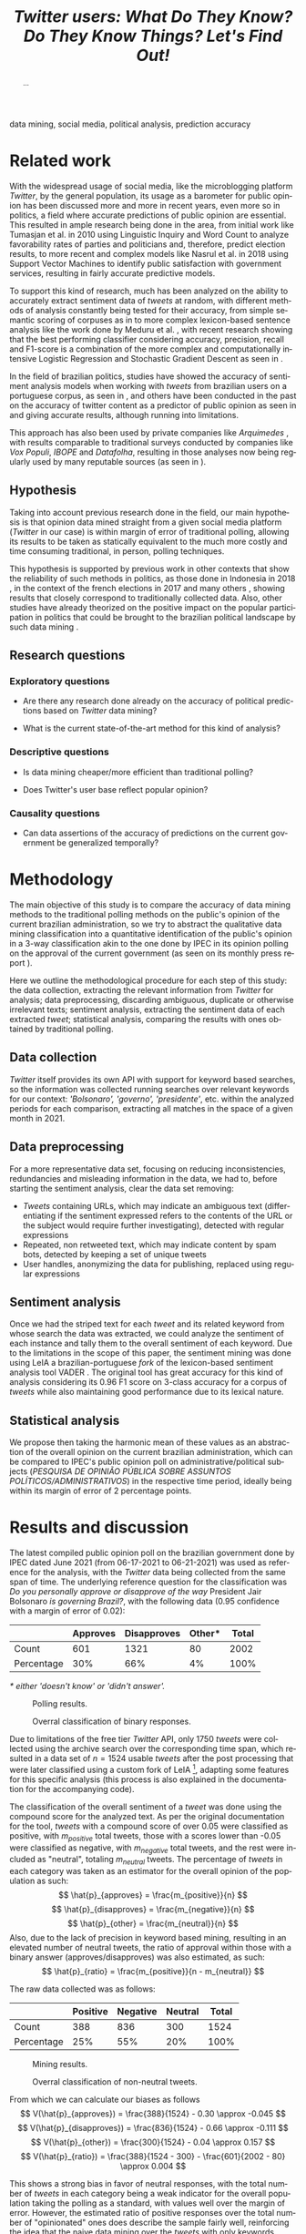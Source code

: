 #+TITLE: /Twitter users: What Do They Know? Do They Know Things? Let's Find Out!/ @@latex:\\ {\LARGE Analyzing the accuracy of predictions of public approval of the government using sentiment analysis of Twitter data }@@
#+LANGUAGE: en
#+KEYWORDS: social media, natural language processing, government opinion, mining
#+LATEX_CLASS: IEEEtran
#+LATEX_CLASS_OPTIONS: [conference]
#+LATEX_HEADER: \usepackage[backend=biber,bibencoding=utf8]{biblatex}
#+LATEX_HEADER: \addbibresource{export.bib}
#+LATEX_HEADER: \usepackage{float}
#+OPTIONS: author:nil toc:nil
#+LATEX_HEADER: \author{\IEEEauthorblockN{ Marco Antônio Ribeiro de Toledo \\ RA:\@ 11796419 } \IEEEauthorblockA{ B.Sc. in Computer Science\\ Instituto de Ciências Matemáticas e de Computação\\ University of São Paulo (USP)\\ mardt@usp.br \\ ORCiD: orcid.org/0000-0002-0484-8450}}
#+LATEX_HEADER: \IEEEpeerreviewmaketitle{}

#+BEGIN_abstract
...
#+END_abstract

#+BEGIN_IEEEkeywords
data mining, social media, political analysis, prediction accuracy
#+END_IEEEkeywords

* Related work
With the widespread usage of social media, like the microblogging platform /Twitter/, by the general population, its usage as a barometer for public opinion has been discussed more and more in recent years, even more so in politics, a field where accurate predictions of public opinion are essential. This resulted in ample research being done in the area, from initial work like Tumasjan et al. \cite{Tumasjan2010} in 2010 using Linguistic Inquiry and Word Count to analyze favorability rates of parties and politicians and, therefore, predict election results, to more recent and complex models like Nasrul et al. \cite{Aziz2018} in 2018 using Support Vector Machines to identify public satisfaction with government services, resulting in fairly accurate predictive models.

To support this kind of research, much has been analyzed on the ability to accurately extract sentiment data of /tweets/ at random, with different methods of analysis constantly being tested for their accuracy, from simple semantic scoring of corpuses as in \cite{Kumar2015} to more complex lexicon-based sentence analysis like the work done by Meduru et al. \cite{opinionTwitter}, with recent research showing that the best performing classifier considering accuracy, precision, recall and F1-score is a combination of the more complex and computationally intensive Logistic Regression and Stochastic Gradient Descent as seen in \cite{Yousaf2021}.

In the field of brazilian politics, studies have showed the accuracy of sentiment analysis models when working with /tweets/ from brazilian users on a portuguese corpus, as seen in \cite{Weiand2017}, and others have been conducted in the past on the accuracy of twitter content as a predictor of public opinion as seen in \cite{Oliveira2017} and \cite{Oliveira2019} giving accurate results, although running into limitations.

This approach has also been used by private companies like /Arquimedes/ \cite{Arquimedes2021}, with results comparable to traditional surveys conducted by companies like /Vox Populi/, /IBOPE/ and /Datafolha/, resulting in those analyses now being regularly used by many reputable sources (as seen in \cite{arquimedesMidia}).

** Hypothesis
Taking into account previous research done in the field, our main hypothesis is that opinion data mined straight from a given social media platform (/Twitter/ in our case) is within margin of error of traditional polling, allowing its results to be taken as statically equivalent to the much more costly and time consuming traditional, in person, polling techniques.

# This hypothesis is supported and has its importance reinforced by the increasing presence of social media data mining, as the ones done by /Arquimedes/ \cite{arquimedesMidia}, in the media and the previous work in other contexts that show the reliability of such methods, as the one done in Indonesia in 2018 \cite{Budiharto2018} or even in the context of the German elections in 2010 \cite{Tumasjan2010}, showing that results either confirming or contradicting the trust in this information would be important for the credibility of such reporting.
This hypothesis is supported by previous work in other contexts that show the reliability of such methods in politics, as those done in Indonesia in 2018 \cite{Budiharto2018}, in the context of the french elections in 2017 \cite{Wang2017} and many others \cite{Tumasjan2010}\cite{Kassraie2017}, showing results that closely correspond to traditionally collected data. Also, other studies have already theorized on the positive impact on the popular participation in politics that could be brought to the brazilian political landscape by such data mining \cite{Oliveira2019} \cite{Oliveira2017}.

** Research questions
*** Exploratory questions
- Are there any research done already on the accuracy of political predictions based on /Twitter/ data mining?
    # Yes, there's already a considerable body of work on this kind of comparative analysis \cite{Budiharto2018} \cite{Tumasjan2010} \cite{Wang2017} \cite{Kassraie2017}, only not on the specific context of brazilian politics, which should be solved by this project.
- What is the current state-of-the-art method for this kind of analysis?
    # Based on the latest research, the best method of sentiment analysis is done using Support Vector Machines on the vectorization of the tweet's text, followed by simpler Naive Bayes models \cite{Aziz2018} \cite{Jain2015} \cite{Ramteke2016} \cite{Sharma2016}.
*** Descriptive questions
- Is data mining cheaper/more efficient than traditional polling?
    # Taking electoral polls done professionally in 2018 in Brasil, the costs of running a national poll can run anywhere from R\textdollar 18.95 to R\textdollar 115.50 per person (based on https://www.moneytimes.com.br/quanto-custam-as-pesquisas-eleitorais-veja-as-mais-caras/).
- Does Twitter's user base reflect popular opinion?
    # Based on research done by the platform itself (https://veja.abril.com.br/tecnologia/75-dos-usuarios-brasileiros-tem-no-twitter-uma-fonte-sobre-politica/), only 15\% of brazilian users do not use /Twitter/ as a source of political news.
*** Causality questions
- Can data assertions of the accuracy of predictions on the current government be generalized temporally?

# Kassraie2017 - RNTN: 80% accuracy
* Methodology
The main objective of this study is to compare the accuracy of data mining methods to the traditional polling methods on the public's opinion of the current brazilian administration, so we try to abstract the qualitative data mining classification into a quantitative identification of the public's opinion in a 3-way classification akin to the one done by IPEC in its opinion polling on the approval of the current government (as seen on its monthly press report \cite{IpecSetembro}).

Here we outline the methodological procedure for each step of this study: the data collection, extracting the relevant information from /Twitter/ for analysis; data preprocessing, discarding ambiguous, duplicate or otherwise irrelevant texts; sentiment analysis, extracting the sentiment data of each extracted /tweet/; statistical analysis, comparing the results with ones obtained by traditional polling.
** Data collection
/Twitter/ itself provides its own API with support for keyword based searches, so the information was collected running searches over relevant keywords for our context: /'Bolsonaro', 'governo', 'presidente'/, etc. within the analyzed periods for each comparison, extracting all matches in the space of a given month in 2021.
** Data preprocessing
For a more representative data set, focusing on reducing inconsistencies, redundancies and misleading information in the data, we had to, before starting the sentiment analysis, clear the data set removing:
- /Tweets/ containing URLs, which may indicate an ambiguous text (differentiating if the sentiment expressed refers to the contents of the URL or the subject would require further investigating), detected with regular expressions
- Repeated, non retweeted text, which may indicate content by spam bots, detected by keeping a set of unique tweets
- User handles, anonymizing the data for publishing, replaced using regular expressions
# - /tweets/ in other languages, detected using TextBlob \footnote{https://github.com/sloria/TextBlob}
** Sentiment analysis
Once we had the striped text for each /tweet/ and its related keyword from whose search the data was extracted, we could analyze the sentiment of each instance and tally them to the overall sentiment of each keyword. Due to the limitations in the scope of this paper, the sentiment mining was done using LeIA \cite{Almeida2018} a brazilian-portuguese /fork/ of the lexicon-based sentiment analysis tool VADER \cite{Hutto2014}. The original tool has great accuracy for this kind of analysis considering its 0.96 F1 score on 3-class accuracy for a corpus of /tweets/ while also maintaining good performance due to its lexical nature.
** Statistical analysis
We propose then taking the harmonic mean of these values as an abstraction of the overall opinion on the current brazilian administration, which can be compared to IPEC's public opinion poll on administrative/political subjects (/PESQUISA DE OPINIÃO PÚBLICA SOBRE ASSUNTOS POLÍTICOS/ADMINISTRATIVOS/) \cite{IpecPesquisas} in the respective time period, ideally being within its margin of error of 2 percentage points.

* Results and discussion
The latest compiled public opinion poll on the brazilian government done by IPEC dated June 2021 (from 06-17-2021 to 06-21-2021) \cite{AvaliacaoGovernoIPEC} was used as reference for the analysis, with the /Twitter/ data being collected from the same span of time. The underlying reference question for the classification was /Do you personally approve or disapprove of the way/ President Jair Bolsonaro /is governing Brazil?/, with the following data (0.95 confidence with a margin of error of 0.02):

|            | Approves | Disapproves | Other* | Total |
|------------+----------+-------------+--------+-------|
| Count      |      601 |        1321 |     80 |  2002 |
| Percentage |      30% |         66% |     4% |  100% |
/* either 'doesn't know' or 'didn't answer'./

#+ATTR_LATEX: :placement [H] :width \linewidth
#+CAPTION: Polling results.
#+NAME: fig:polls
[[./ValsIPEC.png]]

#+ATTR_LATEX: :placement [H] :width \linewidth
#+CAPTION: Overral classification of binary responses.
#+NAME: fig:nonneutral
[[./piePoll.png]]

Due to limitations of the free tier /Twitter/ API, only 1750 /tweets/ were collected using the archive search over the corresponding time span, which resulted in a data set of $n = 1524$ usable /tweets/ after the post processing that were later classified using a custom fork of LeIA \footnote{https://github.com/Ocramoi/LeIA}, adapting some features for this specific analysis (this process is also explained in the documentation for the accompanying code).

The classification of the overall sentiment of a /tweet/ was done using the compound score for the analyzed text. As per the original documentation for the tool, /tweets/ with a compound score of over 0.05 were classified as positive, with $m_{positive}$ total tweets, those with a scores lower than -0.05 were classified as negative, with $m_{negative}$ total tweets, and the rest were included as "neutral", totaling $m_{neutral}$ tweets. The percentage of /tweets/ in each category was taken as an estimator for the overall opinion of the population as such:
$$ \hat{p}_{approves} = \frac{m_{positive}}{n} $$
$$ \hat{p}_{disapproves} = \frac{m_{negative}}{n} $$
$$ \hat{p}_{other} = \frac{m_{neutral}}{n} $$
Also, due to the lack of precision in keyword based mining, resulting in an elevated number of neutral tweets, the ratio of approval within those with a binary answer (approves/disapproves) was also estimated, as such:
$$ \hat{p}_{ratio} = \frac{m_{positive}}{n - m_{neutral}} $$

The raw data collected was as follows:
|            | Positive | Negative | Neutral | Total |
|------------+----------+----------+---------+-------|
| Count      |      388 |      836 |     300 |  1524 |
| Percentage |      25% |      55% |     20% |  100% |

#+ATTR_LATEX: :placement [H] :width \linewidth
#+CAPTION: Mining results.
#+NAME: fig:mined
[[./ValsTwitter.png]]

#+ATTR_LATEX: :placement [H] :width \linewidth
#+CAPTION: Overral classification of non-neutral tweets.
#+NAME: fig:nonneutral
[[./pieTweet.png]]

From which we can calculate our biases as follows
$$ V(\hat{p}_{approves}) = \frac{388}{1524} - 0.30 \approx -0.045 $$
$$ V(\hat{p}_{disapproves}) = \frac{836}{1524} - 0.66 \approx -0.111 $$
$$ V(\hat{p}_{other}) = \frac{300}{1524} - 0.04 \approx 0.157 $$
$$ V(\hat{p}_{ratio}) = \frac{388}{1524 - 300} - \frac{601}{2002 - 80} \approx 0.004 $$

This shows a strong bias in favor of neutral responses, with the total number of /tweets/ in each category being a weak indicator for the overall population taking the polling as a standard, with values well over the margin of error. However, the estimated ratio of positive responses over the total number of "opinionated" ones does describe the sample fairly well, reinforcing the idea that the naive data mining over the /tweets/ with only keywords tends to over represent neutral responses.

\printbibliography{}

# TODO: svm processing USING TweetSentBR, acronym expansion, data normalizing, correct spelling
